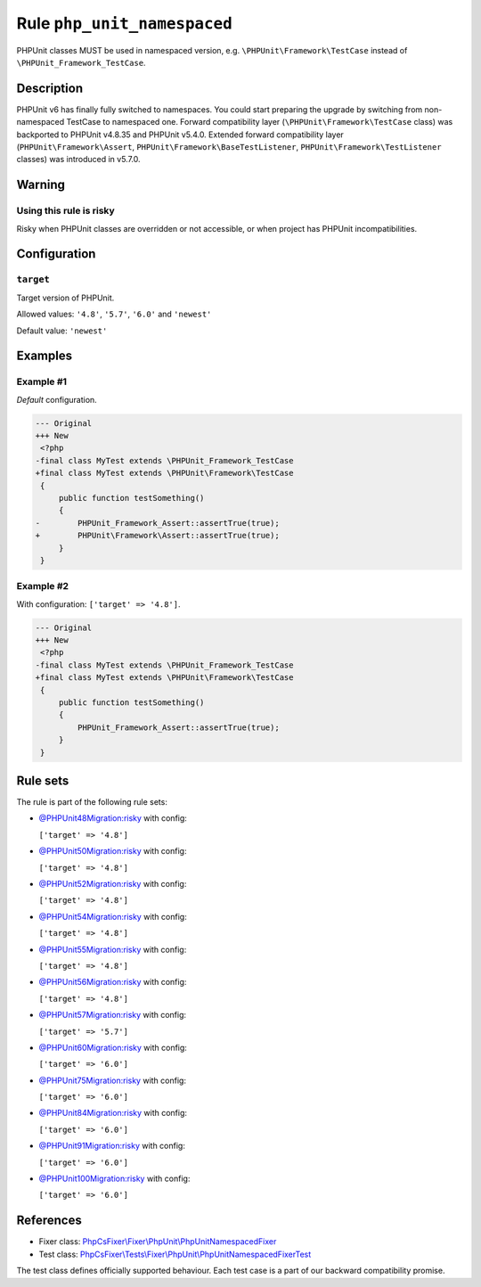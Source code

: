 ============================
Rule ``php_unit_namespaced``
============================

PHPUnit classes MUST be used in namespaced version, e.g.
``\PHPUnit\Framework\TestCase`` instead of ``\PHPUnit_Framework_TestCase``.

Description
-----------

PHPUnit v6 has finally fully switched to namespaces.
You could start preparing the upgrade by switching from non-namespaced TestCase
to namespaced one.
Forward compatibility layer (``\PHPUnit\Framework\TestCase`` class) was
backported to PHPUnit v4.8.35 and PHPUnit v5.4.0.
Extended forward compatibility layer (``PHPUnit\Framework\Assert``,
``PHPUnit\Framework\BaseTestListener``, ``PHPUnit\Framework\TestListener``
classes) was introduced in v5.7.0.


Warning
-------

Using this rule is risky
~~~~~~~~~~~~~~~~~~~~~~~~

Risky when PHPUnit classes are overridden or not accessible, or when project has
PHPUnit incompatibilities.

Configuration
-------------

``target``
~~~~~~~~~~

Target version of PHPUnit.

Allowed values: ``'4.8'``, ``'5.7'``, ``'6.0'`` and ``'newest'``

Default value: ``'newest'``

Examples
--------

Example #1
~~~~~~~~~~

*Default* configuration.

.. code-block:: diff

   --- Original
   +++ New
    <?php
   -final class MyTest extends \PHPUnit_Framework_TestCase
   +final class MyTest extends \PHPUnit\Framework\TestCase
    {
        public function testSomething()
        {
   -        PHPUnit_Framework_Assert::assertTrue(true);
   +        PHPUnit\Framework\Assert::assertTrue(true);
        }
    }

Example #2
~~~~~~~~~~

With configuration: ``['target' => '4.8']``.

.. code-block:: diff

   --- Original
   +++ New
    <?php
   -final class MyTest extends \PHPUnit_Framework_TestCase
   +final class MyTest extends \PHPUnit\Framework\TestCase
    {
        public function testSomething()
        {
            PHPUnit_Framework_Assert::assertTrue(true);
        }
    }

Rule sets
---------

The rule is part of the following rule sets:

- `@PHPUnit48Migration:risky <./../../ruleSets/PHPUnit48MigrationRisky.rst>`_ with config:

  ``['target' => '4.8']``

- `@PHPUnit50Migration:risky <./../../ruleSets/PHPUnit50MigrationRisky.rst>`_ with config:

  ``['target' => '4.8']``

- `@PHPUnit52Migration:risky <./../../ruleSets/PHPUnit52MigrationRisky.rst>`_ with config:

  ``['target' => '4.8']``

- `@PHPUnit54Migration:risky <./../../ruleSets/PHPUnit54MigrationRisky.rst>`_ with config:

  ``['target' => '4.8']``

- `@PHPUnit55Migration:risky <./../../ruleSets/PHPUnit55MigrationRisky.rst>`_ with config:

  ``['target' => '4.8']``

- `@PHPUnit56Migration:risky <./../../ruleSets/PHPUnit56MigrationRisky.rst>`_ with config:

  ``['target' => '4.8']``

- `@PHPUnit57Migration:risky <./../../ruleSets/PHPUnit57MigrationRisky.rst>`_ with config:

  ``['target' => '5.7']``

- `@PHPUnit60Migration:risky <./../../ruleSets/PHPUnit60MigrationRisky.rst>`_ with config:

  ``['target' => '6.0']``

- `@PHPUnit75Migration:risky <./../../ruleSets/PHPUnit75MigrationRisky.rst>`_ with config:

  ``['target' => '6.0']``

- `@PHPUnit84Migration:risky <./../../ruleSets/PHPUnit84MigrationRisky.rst>`_ with config:

  ``['target' => '6.0']``

- `@PHPUnit91Migration:risky <./../../ruleSets/PHPUnit91MigrationRisky.rst>`_ with config:

  ``['target' => '6.0']``

- `@PHPUnit100Migration:risky <./../../ruleSets/PHPUnit100MigrationRisky.rst>`_ with config:

  ``['target' => '6.0']``

References
----------

- Fixer class: `PhpCsFixer\\Fixer\\PhpUnit\\PhpUnitNamespacedFixer <./../../../src/Fixer/PhpUnit/PhpUnitNamespacedFixer.php>`_
- Test class: `PhpCsFixer\\Tests\\Fixer\\PhpUnit\\PhpUnitNamespacedFixerTest <./../../../tests/Fixer/PhpUnit/PhpUnitNamespacedFixerTest.php>`_

The test class defines officially supported behaviour. Each test case is a part of our backward compatibility promise.

